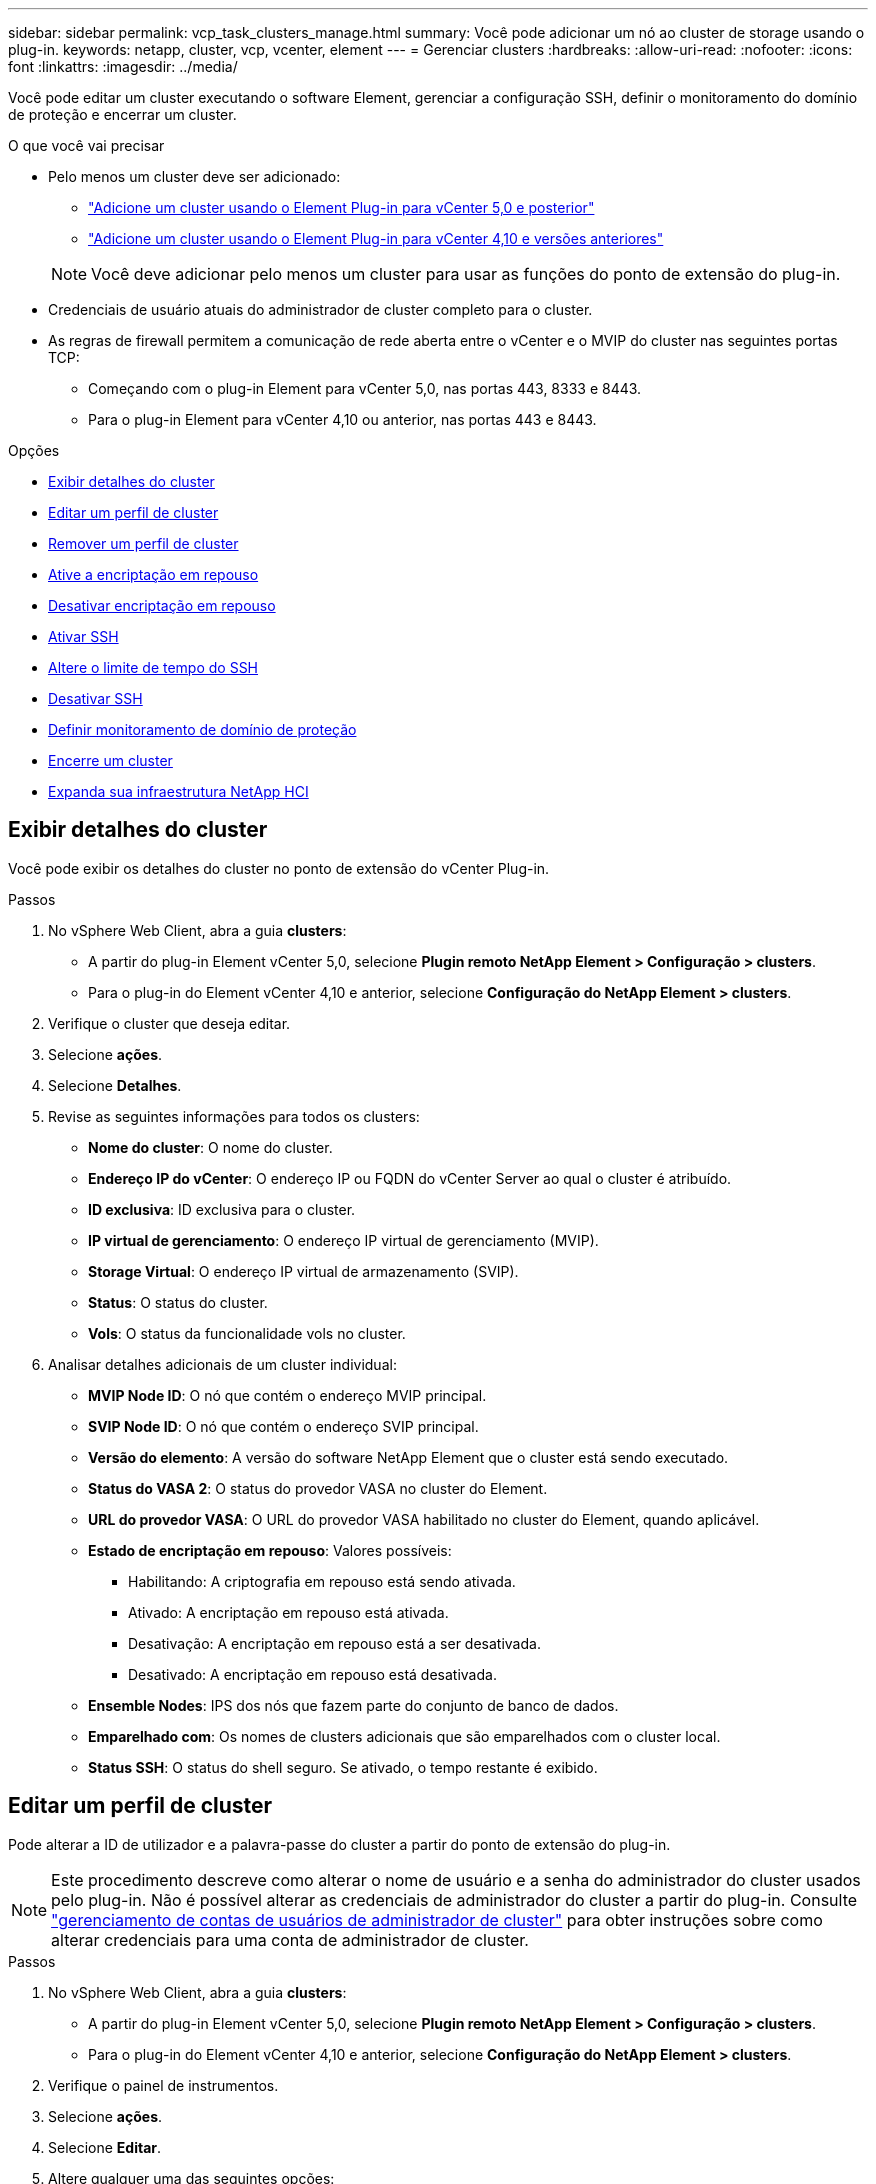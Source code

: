 ---
sidebar: sidebar 
permalink: vcp_task_clusters_manage.html 
summary: Você pode adicionar um nó ao cluster de storage usando o plug-in. 
keywords: netapp, cluster, vcp, vcenter, element 
---
= Gerenciar clusters
:hardbreaks:
:allow-uri-read: 
:nofooter: 
:icons: font
:linkattrs: 
:imagesdir: ../media/


[role="lead"]
Você pode editar um cluster executando o software Element, gerenciar a configuração SSH, definir o monitoramento do domínio de proteção e encerrar um cluster.

.O que você vai precisar
* Pelo menos um cluster deve ser adicionado:
+
** link:vcp_task_getstarted_5_0.html#add-storage-clusters-for-use-with-the-plug-in["Adicione um cluster usando o Element Plug-in para vCenter 5,0 e posterior"]
** link:vcp_task_getstarted.html#add-storage-clusters-for-use-with-the-plug-in["Adicione um cluster usando o Element Plug-in para vCenter 4,10 e versões anteriores"]


+

NOTE: Você deve adicionar pelo menos um cluster para usar as funções do ponto de extensão do plug-in.

* Credenciais de usuário atuais do administrador de cluster completo para o cluster.
* As regras de firewall permitem a comunicação de rede aberta entre o vCenter e o MVIP do cluster nas seguintes portas TCP:
+
** Começando com o plug-in Element para vCenter 5,0, nas portas 443, 8333 e 8443.
** Para o plug-in Element para vCenter 4,10 ou anterior, nas portas 443 e 8443.




.Opções
* <<Exibir detalhes do cluster>>
* <<Editar um perfil de cluster>>
* <<Remover um perfil de cluster>>
* <<Ative a encriptação em repouso>>
* <<Desativar encriptação em repouso>>
* <<Ativar SSH>>
* <<Altere o limite de tempo do SSH>>
* <<Desativar SSH>>
* <<Definir monitoramento de domínio de proteção>>
* <<Encerre um cluster>>
* <<Expanda sua infraestrutura NetApp HCI>>




== Exibir detalhes do cluster

Você pode exibir os detalhes do cluster no ponto de extensão do vCenter Plug-in.

.Passos
. No vSphere Web Client, abra a guia *clusters*:
+
** A partir do plug-in Element vCenter 5,0, selecione *Plugin remoto NetApp Element > Configuração > clusters*.
** Para o plug-in do Element vCenter 4,10 e anterior, selecione *Configuração do NetApp Element > clusters*.


. Verifique o cluster que deseja editar.
. Selecione *ações*.
. Selecione *Detalhes*.
. Revise as seguintes informações para todos os clusters:
+
** *Nome do cluster*: O nome do cluster.
** *Endereço IP do vCenter*: O endereço IP ou FQDN do vCenter Server ao qual o cluster é atribuído.
** *ID exclusiva*: ID exclusiva para o cluster.
** *IP virtual de gerenciamento*: O endereço IP virtual de gerenciamento (MVIP).
** *Storage Virtual*: O endereço IP virtual de armazenamento (SVIP).
** *Status*: O status do cluster.
** *Vols*: O status da funcionalidade vols no cluster.


. Analisar detalhes adicionais de um cluster individual:
+
** *MVIP Node ID*: O nó que contém o endereço MVIP principal.
** *SVIP Node ID*: O nó que contém o endereço SVIP principal.
** *Versão do elemento*: A versão do software NetApp Element que o cluster está sendo executado.
** *Status do VASA 2*: O status do provedor VASA no cluster do Element.
** *URL do provedor VASA*: O URL do provedor VASA habilitado no cluster do Element, quando aplicável.
** *Estado de encriptação em repouso*: Valores possíveis:
+
*** Habilitando: A criptografia em repouso está sendo ativada.
*** Ativado: A encriptação em repouso está ativada.
*** Desativação: A encriptação em repouso está a ser desativada.
*** Desativado: A encriptação em repouso está desativada.


** *Ensemble Nodes*: IPS dos nós que fazem parte do conjunto de banco de dados.
** *Emparelhado com*: Os nomes de clusters adicionais que são emparelhados com o cluster local.
** *Status SSH*: O status do shell seguro. Se ativado, o tempo restante é exibido.






== Editar um perfil de cluster

Pode alterar a ID de utilizador e a palavra-passe do cluster a partir do ponto de extensão do plug-in.


NOTE: Este procedimento descreve como alterar o nome de usuário e a senha do administrador do cluster usados pelo plug-in. Não é possível alterar as credenciais de administrador do cluster a partir do plug-in. Consulte https://docs.netapp.com/us-en/element-software/storage/concept_system_manage_manage_cluster_administrator_users.html["gerenciamento de contas de usuários de administrador de cluster"^] para obter instruções sobre como alterar credenciais para uma conta de administrador de cluster.

.Passos
. No vSphere Web Client, abra a guia *clusters*:
+
** A partir do plug-in Element vCenter 5,0, selecione *Plugin remoto NetApp Element > Configuração > clusters*.
** Para o plug-in do Element vCenter 4,10 e anterior, selecione *Configuração do NetApp Element > clusters*.


. Verifique o painel de instrumentos.
. Selecione *ações*.
. Selecione *Editar*.
. Altere qualquer uma das seguintes opções:
+
** ID do usuário: O nome do administrador do cluster.
** Senha: A senha do administrador do cluster.
+

NOTE: Não é possível alterar o endereço IP ou o FQDN de um cluster depois que um cluster é adicionado. Você também não pode alterar o vCenter Server do modo vinculado atribuído para um cluster adicionado. Para alterar o endereço do cluster ou o vCenter Server associado, você deve remover o cluster e adicioná-lo novamente.



. Selecione *OK*.




== Remover um perfil de cluster

Você pode remover o perfil de um cluster que não deseja mais gerenciar do vCenter Plug-in usando o ponto de extensão do plug-in.

Se você configurar um grupo do modo vinculado e quiser reatribuir um cluster a outro vCenter Server, poderá remover o perfil do cluster e adicioná-lo novamente com um IP do vCenter Server vinculado diferente.

[NOTE]
====
* A partir do plug-in Element vCenter 5,0, para usar link:vcp_concept_linkedmode.html["Modo vinculado do vCenter"]o , você Registra o plug-in Element a partir de um nó de gerenciamento separado para cada vCenter Server que gerencia clusters de storage do NetApp SolidFire.
* O uso do plug-in Element vCenter 4,10 e anterior para gerenciar recursos de cluster de outros vCenter Servers que usam link:vcp_concept_linkedmode.html["Modo vinculado do vCenter"] é limitado apenas a clusters de storage locais.


====
.Passos
. No vSphere Web Client, abra a guia *clusters*:
+
** A partir do plug-in Element vCenter 5,0, selecione *Plugin remoto NetApp Element > Configuração > clusters*.
** Para o plug-in do Element vCenter 4,10 e anterior, selecione *Configuração do NetApp Element > clusters*.


. Verifique o cluster que pretende remover.
. Selecione *ações*.
. Selecione *Remover*.
. Confirme a ação.




== Ative a encriptação em repouso

Você pode ativar manualmente a funcionalidade de criptografia em repouso (EAR) usando o ponto de extensão do plug-in.


NOTE: Esse recurso não está disponível nos clusters do SolidFire Enterprise SDS.

.Passos
. No vSphere Web Client, abra a guia *clusters*:
+
** A partir do plug-in Element vCenter 5,0, selecione *Plugin remoto NetApp Element > Configuração > clusters*.
** Para o plug-in do Element vCenter 4,10 e anterior, selecione *Configuração do NetApp Element > clusters*.


. Selecione o cluster no qual deseja ativar a criptografia em repouso.
. Selecione *ações*.
. No menu resultante, selecione *Ativar EAR*.
. Confirme a ação.




== Desativar encriptação em repouso

Você pode desativar manualmente a funcionalidade de criptografia em repouso (EAR) usando o ponto de extensão do plug-in.

.Passos
. No vSphere Web Client, abra a tabela *clusters*:
+
** A partir do plug-in Element vCenter 5,0, selecione *Plugin remoto NetApp Element > Configuração > clusters*.
** Para o plug-in do Element vCenter 4,10 e anterior, selecione *Configuração do NetApp Element > clusters*.


. Marque a caixa de seleção do cluster.
. Selecione *ações*.
. No menu resultante, selecione *Desativar EAR*.
. Confirme a ação.




== Ativar SSH

Você pode ativar manualmente uma sessão de Secure Shell (SSH) usando o ponto de extensão do plug-in. A ativação do SSH permite aos engenheiros de suporte técnico da NetApp aceder aos nós de armazenamento para resolução de problemas durante a duração que determinar.


NOTE: Esse recurso não está disponível nos clusters do SolidFire Enterprise SDS.

.Passos
. No vSphere Web Client, abra a guia *clusters*:
+
** A partir do plug-in Element vCenter 5,0, selecione *Plugin remoto NetApp Element > Configuração > clusters*.
** Para o plug-in do Element vCenter 4,10 e anterior, selecione *Configuração do NetApp Element > clusters*.


. Verifique o painel de instrumentos.
. Selecione *ações*.
. Selecione *Ativar SSH*.
. Insira uma duração para que a sessão SSH seja ativada em horas até um máximo de 720.
+

NOTE: Para continuar, você precisa inserir um valor.

. Selecione *Sim*.




== Altere o limite de tempo do SSH

Você pode inserir uma nova duração para uma sessão SSH.


NOTE: Esse recurso não está disponível nos clusters do SolidFire Enterprise SDS.

.Passos
. No vSphere Web Client, abra a guia *clusters*:
+
** A partir do plug-in Element vCenter 5,0, selecione *Plugin remoto NetApp Element > Configuração > clusters*.
** Para o plug-in do Element vCenter 4,10 e anterior, selecione *Configuração do NetApp Element > clusters*.


. Verifique o painel de instrumentos.
. Selecione *ações*.
. Selecione *alterar SSH*.
+
A caixa de diálogo exibe o tempo restante para a sessão SSH.

. Insira uma nova duração para a sessão SSH em horas até um máximo de 720.
+

NOTE: Para continuar, você precisa inserir um valor.

. Selecione *Sim*.




== Desativar SSH

Você pode desativar manualmente o acesso SSH (Secure Shell) aos nós no cluster de armazenamento usando o ponto de extensão do plug-in.


NOTE: Esse recurso não está disponível nos clusters do SolidFire Enterprise SDS.

.Passos
. No vSphere Web Client, abra a guia *clusters*:
+
** A partir do plug-in Element vCenter 5,0, selecione *Plugin remoto NetApp Element > Configuração > clusters*.
** Para o plug-in do Element vCenter 4,10 e anterior, selecione *Configuração do NetApp Element > clusters*.


. Verifique o painel de instrumentos.
. Selecione *ações*.
. Selecione *Desativar SSH*.
. Selecione *Sim*.




== Definir monitoramento de domínio de proteção

Você pode ativar manualmente link:vcp_concept_protection_domains.html["monitoramento de domínio de proteção"]usando o ponto de extensão do plug-in. Você pode selecionar um limite de domínio de proteção com base em domínios de nó ou chassi.

.O que você vai precisar
* O cluster selecionado deve ser monitorado pelo elemento 11,0 ou posterior para usar o monitoramento de domínio de proteção; caso contrário, as funções de domínio de proteção não estão disponíveis.
* O cluster precisa ter mais de dois nós para usar o recurso de domínios de proteção. A compatibilidade com clusters de dois nós não está disponível.


.Passos
. No vSphere Web Client, abra a guia *clusters*:
+
** A partir do plug-in Element vCenter 5,0, selecione *Plugin remoto NetApp Element > Configuração > clusters*.
** Para o plug-in do Element vCenter 4,10 e anterior, selecione *Configuração do NetApp Element > clusters*.


. Verifique o painel de instrumentos.
. Selecione *ações*.
. Selecione *Definir monitoramento de domínio de proteção*.
. Selecione um limite de falha:
+
** *Nó*: O limite além do qual um cluster não pode mais fornecer dados ininterruptos durante falhas de hardware no nível do nó. O limite do nó é o padrão do sistema.
** *Chassis*: O limite para além do qual um cluster não pode mais fornecer dados ininterruptos durante falhas de hardware no nível do chassi.


. Selecione *OK*.


Depois de definir preferências de monitoramento, você pode monitorar domínios de proteção na link:vcp_task_reports_overview.html#reporting-overview-page-data["Relatórios"]guia do ponto de extensão Gerenciamento do NetApp Element.



== Encerre um cluster

Você pode desligar manualmente todos os nós ativos em um cluster de storage usando o ponto de extensão do plug-in.

Se você quiserlink:vcp_task_add_manage_nodes.html#restart-a-node["reinicie"], em vez de desligar o cluster, você pode selecionar todos os nós da página Cluster no ponto de extensão Gerenciamento do NetApp Element e executar uma reinicialização.


NOTE: Esse recurso não está disponível nos clusters do SolidFire Enterprise SDS.

.O que você vai precisar
Parou e/S e desligou todas as sessões iSCSI.

.Passos
. No vSphere Web Client, abra a guia *clusters*:
+
** A partir do plug-in Element vCenter 5,0, selecione *Plugin remoto NetApp Element > Configuração > clusters*.
** Para o plug-in do Element vCenter 4,10 e anterior, selecione *Configuração do NetApp Element > clusters*.


. Verifique o painel de instrumentos.
. Selecione *ações*.
. Selecione *Encerrar*.
. Confirme a ação.




== Expanda sua infraestrutura NetApp HCI

Você pode expandir manualmente sua infraestrutura do NetApp HCI adicionando nós usando o NetApp HCI. Um link para uma IU do NetApp HCI para escalar seu sistema é fornecido a partir do ponto de extensão do plug-in.

Links adicionais são fornecidos nas páginas Introdução e Cluster:

* A partir do plug-in do Element vCenter 5,0, selecione Plugin remoto NetApp Element > Gerenciamento.
* Para o plug-in do Element vCenter 4,10 e anterior, selecione o ponto de extensão Gerenciamento do NetApp Element.



NOTE: Esse recurso não está disponível nos clusters do SolidFire Enterprise SDS.

.Passos
. No vSphere Web Client, abra a guia *clusters*:
+
** A partir do plug-in Element vCenter 5,0, selecione *Plugin remoto NetApp Element > Configuração > clusters*.
** Para o plug-in do Element vCenter 4,10 e anterior, selecione *Configuração do NetApp Element > clusters*.


. Verifique o painel de instrumentos.
. Selecione *ações*.
. Selecione *expanda o seu NetApp HCI*.




== Encontre mais informações

* https://docs.netapp.com/us-en/hci/index.html["Documentação do NetApp HCI"^]
* https://www.netapp.com/data-storage/solidfire/documentation["Página de recursos do SolidFire e do Element"^]


